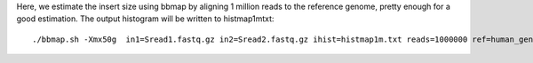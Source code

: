 Here, we estimate the insert size using bbmap by aligning 1 million reads to the reference genome, pretty enough for a good estimation. The output histogram will be written to histmap1mtxt::
 
   ./bbmap.sh -Xmx50g  in1=Sread1.fastq.gz in2=Sread2.fastq.gz ihist=histmap1m.txt reads=1000000 ref=human_genome.fa

